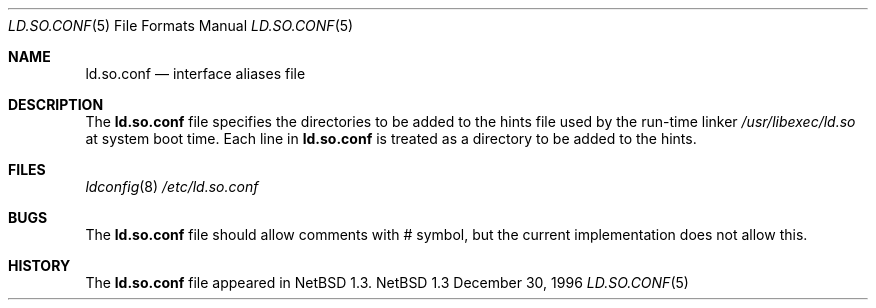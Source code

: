 .\"	$NetBSD: ld.so.conf.5,v 1.4 1997/01/08 21:01:11 cjs Exp $
.\"
.\" Copyright (c) 1996 Matthew R. Green
.\" All rights reserved.
.\"
.\" Redistribution and use in source and binary forms, with or without
.\" modification, are permitted provided that the following conditions
.\" are met:
.\" 1. Redistributions of source code must retain the above copyright
.\"    notice, this list of conditions and the following disclaimer.
.\" 2. Redistributions in binary form must reproduce the above copyright
.\"    notice, this list of conditions and the following disclaimer in the
.\"    documentation and/or other materials provided with the distribution.
.\" 3. All advertising materials mentioning features or use of this software
.\"    must display the following acknowledgement:
.\"      This product includes software developed by Matthew R. Green for
.\"      the NetBSD Project.
.\" 4. The name of the author may not be used to endorse or promote products
.\"    derived from this software without specific prior written permission.
.\"
.\" THIS SOFTWARE IS PROVIDED BY THE AUTHOR ``AS IS'' AND ANY EXPRESS OR
.\" IMPLIED WARRANTIES, INCLUDING, BUT NOT LIMITED TO, THE IMPLIED WARRANTIES
.\" OF MERCHANTABILITY AND FITNESS FOR A PARTICULAR PURPOSE ARE DISCLAIMED.
.\" IN NO EVENT SHALL THE AUTHOR BE LIABLE FOR ANY DIRECT, INDIRECT,
.\" INCIDENTAL, SPECIAL, EXEMPLARY, OR CONSEQUENTIAL DAMAGES (INCLUDING,
.\" BUT NOT LIMITED TO, PROCUREMENT OF SUBSTITUTE GOODS OR SERVICES;
.\" LOSS OF USE, DATA, OR PROFITS; OR BUSINESS INTERRUPTION) HOWEVER CAUSED
.\" AND ON ANY THEORY OF LIABILITY, WHETHER IN CONTRACT, STRICT LIABILITY,
.\" OR TORT (INCLUDING NEGLIGENCE OR OTHERWISE) ARISING IN ANY WAY
.\" OUT OF THE USE OF THIS SOFTWARE, EVEN IF ADVISED OF THE POSSIBILITY OF
.\" SUCH DAMAGE.
.\"
.Dd December 30, 1996
.Dt LD.SO.CONF 5
.Os NetBSD 1.3
.Sh NAME
.Nm ld.so.conf
.Nd interface aliases file
.Sh DESCRIPTION
The
.Nm
file specifies the directories to be added to the hints file used by the
run-time linker
.Pa /usr/libexec/ld.so
at system boot time.  Each line in
.Nm
is treated as a directory to be added to the hints.
.Sh FILES
.Xr ldconfig 8
.Pa /etc/ld.so.conf
.Sh BUGS
The
.Nm
file should allow comments with # symbol, but the current implementation
does not allow this.
.Sh HISTORY
The
.Nm
file appeared in
.Nx 1.3 .
